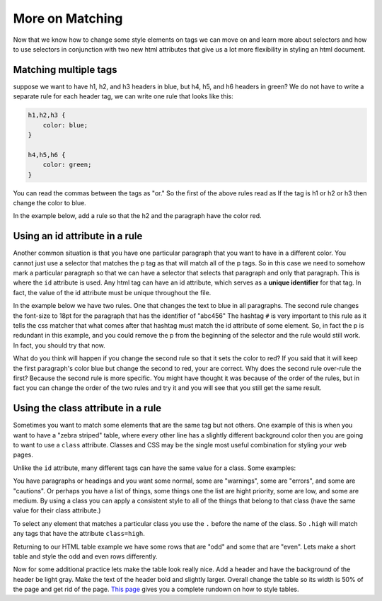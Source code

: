 More on Matching
================

Now that we know how to change some style elements on tags we can move on and learn more about selectors and how to use selectors in conjunction with two new html attributes that give us a lot more flexibility in styling an html document.


Matching multiple tags
----------------------

suppose we want to have h1, h2, and h3 headers in blue, but h4, h5, and h6 headers in green?  We do not have to write a separate rule for each header tag, we can write one rule that looks like this:

.. code-block:: css

   h1,h2,h3 {
       color: blue;
   }

   h4,h5,h6 {
       color: green;
   }


You can read the commas between the tags as "or."  So the first of the above rules read as If the tag is h1 or h2 or h3 then change the color to blue.

In the example below, add a rule so that the h2 and the paragraph have the color red.

.. activecode:: css_or
   :language: html

   <html>
      <head>
         <style>
         h1 {
            color: blue;
            font-size: 28pt;
         }
         </style>
      </head>
      <body>
         <h1>Hello World!!</h1>
         <p>The paragraph text should be unchanged</p>
         <h2>I am not blue!</h2>
         <h1>Hello Again</h1>
      </body>
   </html>


Using an id attribute in a rule
-------------------------------

Another common situation is that you have one particular paragraph that you want to have in a different color.  You cannot just use a selector that matches the p tag as that will match all of the p tags.  So in this case we need to somehow mark a particular paragraph so that we can have a selector that selects that paragraph and only that paragraph.  This is where the ``id`` attribute is used.    Any html tag can have an id attribute, which serves as a **unique identifier** for that tag.  In fact, the value of the id attribute must be unique throughout the file.


In the example below we have two rules.  One that changes the text to blue in all paragraphs.  The second rule changes the font-size to 18pt for the paragraph that has the identifier of "abc456"  The hashtag ``#`` is very important to this rule as it tells the css matcher that what comes after that hashtag must match the id attribute of some element.  So, in fact the p is redundant in this example, and you could remove the p from the beginning of the selector and the rule would still work.  In fact, you should try that now.

.. activecode:: css_ids
   :language: html

   <html>
      <head>
         <style>
         p {
            color: blue;
         }
         p#abc456 {
            font-size: 18pt;
         }
         </style>
      </head>
      <body>
         <h1>Hello World!!</h1>
         <p id="xyz123">The paragraph text should be unchanged</p>
         <h2>I am not blue!</h2>
         <h1>Hello Again</h1>
         <p id="abc456">This is another paragraph with a different identifier.</p>
      </body>
   </html>


What do you think will happen if you change the second rule so that it sets the color to red?   If you said that it will keep the first paragraph's color blue but change the second to red, your are correct.  Why does the second rule over-rule the first?  Because the second rule is more specific.  You might have thought it was because of the order of the rules, but in fact you can change the order of the two rules and try it and you will see that you still get the same result.

Using the class attribute in a rule
-----------------------------------

Sometimes you want to match some elements that are the same tag but not others.  One example of this is when you want to have a "zebra striped" table, where every other line has a slightly different background color then you are going to want to use a ``class`` attribute.  Classes and CSS may be the single most useful combination for styling your web pages.

Unlike the ``id`` attribute, many different tags can have the same value for a class.  Some examples:

You have paragraphs or headings and you want some normal, some are "warnings", some are "errors", and some are "cautions".   Or perhaps you have a list of things, some things one the list are hight priority, some are low, and some are medium.  By using a class you can apply a consistent style to all of the things that belong to that class (have the same value for their class attribute.)

To select any element that matches a particular class you use the ``.`` before the name of the class.  So ``.high`` will match any tags that have the attribute ``class=high``.

Returning to our HTML table example we have some rows that are "odd" and some that are "even".  Lets make a short table and style the odd and even rows differently.

.. activecode:: css_classes
   :language: html

   <html>
      <head>
         <style>
         .odd {
            background-color: #9999ee;
         }
         .even {
            background-color: pink;
         }
         </style>
      </head>
      <body>
           <table>
           <tr class="odd"><td>aapl</td><td>$101.23</td></tr>
           <tr class="even"><td>goog</td><td>$583.10</td></tr>
           <tr class="odd"><td>tsla</td><td>$281.10</td></tr>
           <tr class="even"><td>amzn</td><td>$331.33</td></tr>
           </table>
      </body>
   </html>



Now for some additional practice lets make the table look really nice.  Add a header and have the background of the header be light gray.  Make the text of the header bold and slightly larger.  Overall change the table so its width is 50% of the page and get rid of the page. `This page <http://www.w3schools.com/css/css_table.asp>`_ gives you a complete rundown on how to style tables.
